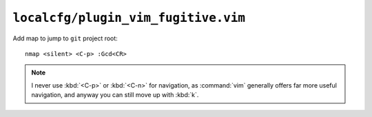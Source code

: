 ``localcfg/plugin_vim_fugitive.vim``
====================================

Add map to jump to ``git`` project root::

    nmap <silent> <C-p> :Gcd<CR>

.. note::

    I never use :kbd:`<C-p>` or :kbd:`<C-n>` for navigation, as :command:`vim`
    generally offers far more useful navigation, and anyway you can still move
    up with :kbd:`k`.
